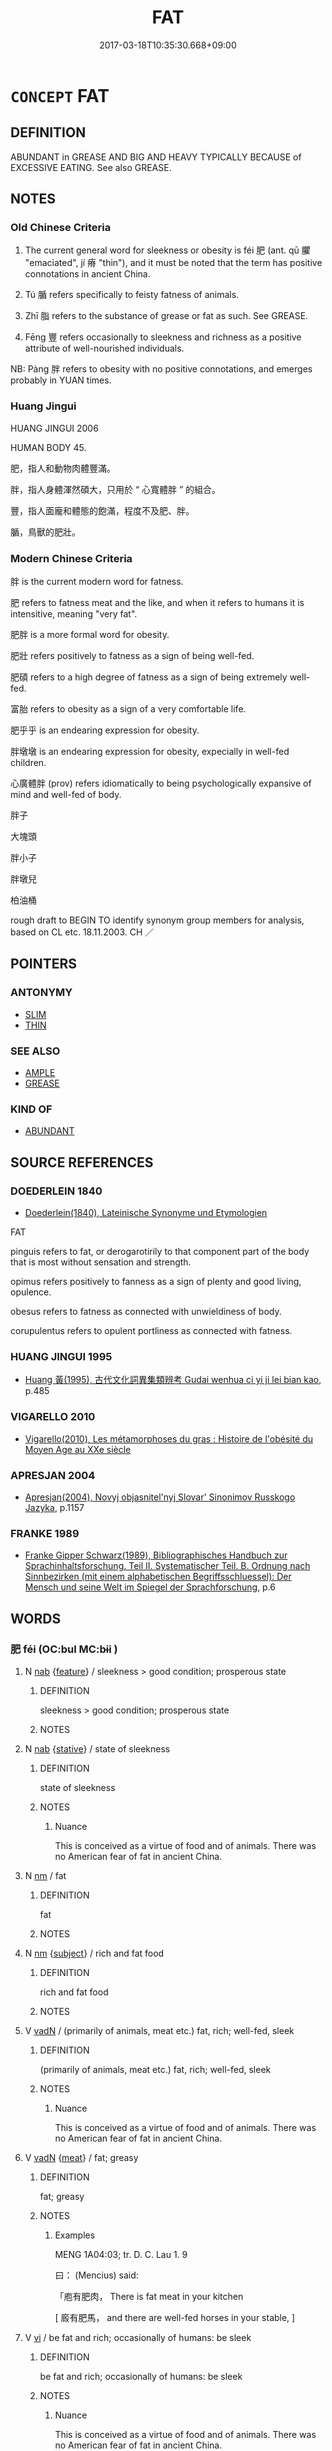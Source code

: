 # -*- mode: mandoku-tls-view -*-
#+TITLE: FAT
#+DATE: 2017-03-18T10:35:30.668+09:00        
#+STARTUP: content
* =CONCEPT= FAT
:PROPERTIES:
:CUSTOM_ID: uuid-d1fe1333-ad06-4607-945c-1a9c64aba3ed
:SYNONYM+:  PLUMP
:SYNONYM+:  STOUT
:SYNONYM+:  OVERWEIGHT
:SYNONYM+:  LARGE
:SYNONYM+:  CHUBBY
:SYNONYM+:  PORTLY
:SYNONYM+:  FLABBY
:SYNONYM+:  PAUNCHY
:SYNONYM+:  POTBELLIED
:SYNONYM+:  BEER-BELLIED
:SYNONYM+:  MEATY
:SYNONYM+:  OF AMPLE PROPORTIONS
:SYNONYM+:  HEAVYSET
:SYNONYM+:  OBESE
:SYNONYM+:  CORPULENT
:SYNONYM+:  FLESHY
:SYNONYM+:  GROSS
:SYNONYM+:  INFORMAL PLUS-SIZED
:SYNONYM+:  BIG-BONED
:SYNONYM+:  TUBBY
:SYNONYM+:  ROLY-POLY
:SYNONYM+:  WELL-UPHOLSTERED
:SYNONYM+:  BEEFY
:SYNONYM+:  PORKY
:SYNONYM+:  BLUBBERY
:SYNONYM+:  CHUNKY
:SYNONYM+:  PUDGY
:TR_ZH: 肥
:TR_OCH: 肥
:END:
** DEFINITION

ABUNDANT in GREASE AND BIG AND HEAVY TYPICALLY BECAUSE of EXCESSIVE EATING. See also GREASE.

** NOTES

*** Old Chinese Criteria
1. The current general word for sleekness or obesity is féi 肥 (ant. qū 臞 "emaciated", jí 瘠 "thin"), and it must be noted that the term has positive connotations in ancient China.

2. Tú 腯 refers specifically to feisty fatness of animals.

3. Zhī 脂 refers to the substance of grease or fat as such. See GREASE.

4. Fēng 豐 refers occasionally to sleekness and richness as a positive attribute of well-nourished individuals.

NB: Pàng 胖 refers to obesity with no positive connotations, and emerges probably in YUAN times.

*** Huang Jingui
HUANG JINGUI 2006

HUMAN BODY 45.

肥，指人和動物肉體豐滿。

胖，指人身體渾然碩大，只用於 “ 心寬體胖 ” 的組合。

豐，指人面龐和體態的飽滿，程度不及肥、胖。

腯，鳥獸的肥壯。

*** Modern Chinese Criteria
胖 is the current modern word for fatness.

肥 refers to fatness meat and the like, and when it refers to humans it is intensitive, meaning "very fat".

肥胖 is a more formal word for obesity.

肥壯 refers positively to fatness as a sign of being well-fed.

肥碩 refers to a high degree of fatness as a sign of being extremely well-fed.

富胎 refers to obesity as a sign of a very comfortable life.

肥乎乎 is an endearing expression for obesity.

胖墩墩 is an endearing expression for obesity, expecially in well-fed children.

心廣體胖 (prov) refers idiomatically to being psychologically expansive of mind and well-fed of body.

胖子

大塊頭

胖小子

胖墩兒

柏油桶

rough draft to BEGIN TO identify synonym group members for analysis, based on CL etc. 18.11.2003. CH ／

** POINTERS
*** ANTONYMY
 - [[tls:concept:SLIM][SLIM]]
 - [[tls:concept:THIN][THIN]]

*** SEE ALSO
 - [[tls:concept:AMPLE][AMPLE]]
 - [[tls:concept:GREASE][GREASE]]

*** KIND OF
 - [[tls:concept:ABUNDANT][ABUNDANT]]

** SOURCE REFERENCES
*** DOEDERLEIN 1840
 - [[cite:DOEDERLEIN-1840][Doederlein(1840), Lateinische Synonyme und Etymologien]]

FAT

pinguis refers to fat, or derogarotirily to that component part of the body that is most without sensation and strength.

opimus refers positively to fanness as a sign of plenty and good living, opulence.

obesus refers to fatness as connected with unwieldiness of body.

corupulentus refers to opulent portliness as connected with fatness.

*** HUANG JINGUI 1995
 - [[cite:HUANG-JINGUI-1995][Huang 黃(1995), 古代文化詞異集類辨考 Gudai wenhua ci yi ji lei bian kao]], p.485

*** VIGARELLO 2010
 - [[cite:VIGARELLO-2010][Vigarello(2010), Les métamorphoses du gras : Histoire de l'obésité du Moyen Age au XXe siècle]]
*** APRESJAN 2004
 - [[cite:APRESJAN-2004][Apresjan(2004), Novyj objasnitel'nyj Slovar' Sinonimov Russkogo Jazyka]], p.1157

*** FRANKE 1989
 - [[cite:FRANKE-1989][Franke Gipper Schwarz(1989), Bibliographisches Handbuch zur Sprachinhaltsforschung. Teil II. Systematischer Teil. B. Ordnung nach Sinnbezirken (mit einem alphabetischen Begriffsschluessel): Der Mensch und seine Welt im Spiegel der Sprachforschung]], p.6

** WORDS
   :PROPERTIES:
   :VISIBILITY: children
   :END:
*** 肥 féi (OC:bul MC:bɨi )
:PROPERTIES:
:CUSTOM_ID: uuid-0efb7a18-7246-44c9-8c15-35e1d01c2ad8
:Char+: 肥(130,4/8) 
:GY_IDS+: uuid-f11f8b33-d569-4998-b6dd-71f4ac248c91
:PY+: féi     
:OC+: bul     
:MC+: bɨi     
:END: 
**** N [[tls:syn-func::#uuid-76be1df4-3d73-4e5f-bbc2-729542645bc8][nab]] {[[tls:sem-feat::#uuid-4e92cef6-5753-4eed-a76b-7249c223316f][feature]]} / sleekness  >  good condition; prosperous state
:PROPERTIES:
:CUSTOM_ID: uuid-0fcf6ea0-7590-40f4-bd37-fab8ea09a0eb
:REGISTER: 2
:END:
****** DEFINITION

sleekness  >  good condition; prosperous state

****** NOTES

**** N [[tls:syn-func::#uuid-76be1df4-3d73-4e5f-bbc2-729542645bc8][nab]] {[[tls:sem-feat::#uuid-2a66fc1c-6671-47d2-bd04-cfd6ccae64b8][stative]]} / state of sleekness
:PROPERTIES:
:CUSTOM_ID: uuid-7136d314-d2a3-49ec-b9ba-ef997193fb3a
:WARRING-STATES-CURRENCY: 5
:END:
****** DEFINITION

state of sleekness

****** NOTES

******* Nuance
This is conceived as a virtue of food and of animals. There was no American fear of fat in ancient China.

**** N [[tls:syn-func::#uuid-e917a78b-5500-4276-a5fe-156b8bdecb7b][nm]] / fat
:PROPERTIES:
:CUSTOM_ID: uuid-54f20e0a-bcb0-4c12-8e0c-c0059d9bd581
:END:
****** DEFINITION

fat

****** NOTES

**** N [[tls:syn-func::#uuid-e917a78b-5500-4276-a5fe-156b8bdecb7b][nm]] {[[tls:sem-feat::#uuid-50da9f38-5611-463e-a0b9-5bbb7bf5e56f][subject]]} / rich and fat food
:PROPERTIES:
:CUSTOM_ID: uuid-715c42fa-d244-4e4c-a411-79af435f2a37
:WARRING-STATES-CURRENCY: 4
:END:
****** DEFINITION

rich and fat food

****** NOTES

**** V [[tls:syn-func::#uuid-fed035db-e7bd-4d23-bd05-9698b26e38f9][vadN]] / (primarily of animals, meat etc.) fat, rich; well-fed, sleek
:PROPERTIES:
:CUSTOM_ID: uuid-9f783c5f-8e2a-4ca2-a414-461d41ef94f9
:WARRING-STATES-CURRENCY: 5
:END:
****** DEFINITION

(primarily of animals, meat etc.) fat, rich; well-fed, sleek

****** NOTES

******* Nuance
This is conceived as a virtue of food and of animals. There was no American fear of fat in ancient China.

**** V [[tls:syn-func::#uuid-fed035db-e7bd-4d23-bd05-9698b26e38f9][vadN]] {[[tls:sem-feat::#uuid-829743be-cd75-494b-b9f7-6782742e2c4d][meat]]} / fat; greasy
:PROPERTIES:
:CUSTOM_ID: uuid-805355d5-ab0d-4780-9be6-a0378b77e6fa
:WARRING-STATES-CURRENCY: 3
:END:
****** DEFINITION

fat; greasy

****** NOTES

******* Examples
MENG 1A04:03; tr. D. C. Lau 1. 9

 曰： (Mencius) said: 

 「庖有肥肉， There is fat meat in your kitchen

[ 廄有肥馬， and there are well-fed horses in your stable, ]

**** V [[tls:syn-func::#uuid-c20780b3-41f9-491b-bb61-a269c1c4b48f][vi]] / be fat and rich; occasionally of humans: be sleek
:PROPERTIES:
:CUSTOM_ID: uuid-f53a6353-c905-4e97-8161-77c4f8fec2db
:WARRING-STATES-CURRENCY: 5
:END:
****** DEFINITION

be fat and rich; occasionally of humans: be sleek

****** NOTES

******* Nuance
This is conceived as a virtue of food and of animals. There was no American fear of fat in ancient China.

******* Examples
ZUO Ai 25.2 「何肥也 ! 」浶 ow stout he is! � 

LH 24.4.3; Liu 1990: 316

 使黃帝廢事修道， If Hua2ng Di neglected all worldly affairs, only practised Tao,???

 則心意調和， then his minds would have been equanimous and calm,

 形體肥勁， and his body would have been fat and strong.[CA]



**** V [[tls:syn-func::#uuid-c20780b3-41f9-491b-bb61-a269c1c4b48f][vi]] {[[tls:sem-feat::#uuid-3d95d354-0c16-419f-9baf-f1f6cb6fbd07][change]]} / get sleek
:PROPERTIES:
:CUSTOM_ID: uuid-3264cb36-7a33-4a9e-a35b-f18fbf076960
:WARRING-STATES-CURRENCY: 3
:END:
****** DEFINITION

get sleek

****** NOTES

******* Examples
ZHUANG 21.6.1 Guo Qingfan 719; Wang Shumin 786; Fang Yong 570; Chen Guying 545

 故飯牛而牛肥， Therefore, when he fed cattle, the cattle got fat, [CA]

**** V [[tls:syn-func::#uuid-fbfb2371-2537-4a99-a876-41b15ec2463c][vtoN]] {[[tls:sem-feat::#uuid-fac754df-5669-4052-9dda-6244f229371f][causative]]} / cause to grow nice and fat, fatten; make sleek
:PROPERTIES:
:CUSTOM_ID: uuid-3a38201e-34bf-426f-9089-b3bcb88b0764
:WARRING-STATES-CURRENCY: 2
:END:
****** DEFINITION

cause to grow nice and fat, fatten; make sleek

****** NOTES

******* Nuance
This is conceived as a virtue of food and of animals. There was no American fear of fat in ancient China.

******* Examples
ZUO Xiang 29.11 何必瘠魯以肥杞？ Why should we make Lu3 thin in order to fatten Qi2?;

*** 胖 
:PROPERTIES:
:CUSTOM_ID: uuid-732ef116-019a-49da-937f-3bd35021b69e
:Char+: 胖(130,5/9) 
:END: 
**** V [[tls:syn-func::#uuid-fed035db-e7bd-4d23-bd05-9698b26e38f9][vadN]] / (of body) large and wide, fat, obese
:PROPERTIES:
:CUSTOM_ID: uuid-69b38fd6-31dc-42db-acbe-7a2df60a98fc
:END:
****** DEFINITION

(of body) large and wide, fat, obese

****** NOTES

******* Nuance
This is not the standard word for being obese, this meaning being quite late to emerge on the basis of colloquial pàng 胖浻 at �, which came to be written with the ancient character

**** V [[tls:syn-func::#uuid-c20780b3-41f9-491b-bb61-a269c1c4b48f][vi]] / (of body) large and wide, fat, obese[That word is very late; YUAN ??][CA]WANGLI: 994
:PROPERTIES:
:CUSTOM_ID: uuid-c711e7a3-21be-4e04-b95e-fc858416c96f
:WARRING-STATES-CURRENCY: 2
:END:
****** DEFINITION

(of body) large and wide, fat, obese

[That word is very late; YUAN ??][CA]

WANGLI: 994

****** NOTES

******* Nuance
This is not the standard word for being obese, this meaning being quite late to emerge on the basis of colloquial pàng 胖浻 at which came to be written with the ancient character

**** V [[tls:syn-func::#uuid-c20780b3-41f9-491b-bb61-a269c1c4b48f][vi]] {[[tls:sem-feat::#uuid-3d95d354-0c16-419f-9baf-f1f6cb6fbd07][change]]} / (of body) become large and wide, become fat, become obese
:PROPERTIES:
:CUSTOM_ID: uuid-257dd872-f692-4d32-95dc-e1aff38c6622
:END:
****** DEFINITION

(of body) become large and wide, become fat, become obese

****** NOTES

*** 脂 zhī (OC:kji MC:tɕi )
:PROPERTIES:
:CUSTOM_ID: uuid-038aa76e-08a8-4cd8-9169-563d8570d43e
:Char+: 脂(130,6/10) 
:GY_IDS+: uuid-48e521da-c62f-4afd-a41a-a14c50a06b03
:PY+: zhī     
:OC+: kji     
:MC+: tɕi     
:END: 
*** 腴 yú (OC:lo MC:ji̯o )
:PROPERTIES:
:CUSTOM_ID: uuid-fa903271-797d-4b73-937c-b583c343c606
:Char+: 腴(130,9/13) 
:GY_IDS+: uuid-fe7b132f-c2ca-44cb-8bb1-e508002d873f
:PY+: yú     
:OC+: lo     
:MC+: ji̯o     
:END: 
**** V [[tls:syn-func::#uuid-fed035db-e7bd-4d23-bd05-9698b26e38f9][vadN]] / rare in pre-Buddhist literature, adj: fat, rich
:PROPERTIES:
:CUSTOM_ID: uuid-e80018a5-2ffa-4f49-96d7-08a7b22936d5
:WARRING-STATES-CURRENCY: 2
:END:
****** DEFINITION

rare in pre-Buddhist literature, adj: fat, rich

****** NOTES

******* Nuance
This does not normally apply to humans, but can apply to the fecundity of fields.

******* Examples
ZGC 高腴之地 rich lands

*** 腯 tú (OC:ɡ-luud MC:duot )
:PROPERTIES:
:CUSTOM_ID: uuid-c74df21d-d710-48a9-9ad8-4fadea268ece
:Char+: 腯(130,9/13) 
:GY_IDS+: uuid-711ada6c-07ca-4f57-bbad-af92278edea6
:PY+: tú     
:OC+: ɡ-luud     
:MC+: duot     
:END: 
**** V [[tls:syn-func::#uuid-c20780b3-41f9-491b-bb61-a269c1c4b48f][vi]] / of animals, rare ZUO: be fat
:PROPERTIES:
:CUSTOM_ID: uuid-ba6d0e25-b66a-4031-b5fc-b1af13d5cf1a
:WARRING-STATES-CURRENCY: 2
:END:
****** DEFINITION

of animals, rare ZUO: be fat

****** NOTES

******* Examples
ZUO Huan 6.2.7(706 B.C.); Ya2ng Bo2ju4n 111; Wa2ng Sho3uqia1n et al. 76; tr. Legge 48

 「吾牲牷肥腯， "My victims are the best, and well fatted;[CA]

*** 豐 fēng (OC:phuŋ MC:phuŋ )
:PROPERTIES:
:CUSTOM_ID: uuid-55585aa8-e828-4c83-9de2-508040ca821f
:Char+: 豐(151,11/18) 
:GY_IDS+: uuid-da88d1bf-f98f-4329-a16a-20d52dc29d83
:PY+: fēng     
:OC+: phuŋ     
:MC+: phuŋ     
:END: 
**** V [[tls:syn-func::#uuid-fed035db-e7bd-4d23-bd05-9698b26e38f9][vadN]] / rich; well-nourished; well-rounded
:PROPERTIES:
:CUSTOM_ID: uuid-99b2dc93-a0a5-4905-8aab-b1764ef79e82
:WARRING-STATES-CURRENCY: 2
:END:
****** DEFINITION

rich; well-nourished; well-rounded

****** NOTES

******* Examples
CC DAZHAO 01:16; SBBY 372; Huang 179; Fu 173; tr. Hawkes 236;

 豐肉微骨，體便娟只。 The well-rounded flesh and fine bones, the lithe and graceful limbs![CA]

**** V [[tls:syn-func::#uuid-c20780b3-41f9-491b-bb61-a269c1c4b48f][vi]] / rich and sleek, well-nourished
:PROPERTIES:
:CUSTOM_ID: uuid-e82a2927-724f-4c84-9d25-0ad5b3765aa3
:WARRING-STATES-CURRENCY: 3
:END:
****** DEFINITION

rich and sleek, well-nourished

****** NOTES

*** 肥大 féidà (OC:bul daads MC:bɨi dɑi )
:PROPERTIES:
:CUSTOM_ID: uuid-065b9a42-9d23-4dcb-925c-53dac6827aa8
:Char+: 肥(130,4/8) 大(37,0/3) 
:GY_IDS+: uuid-f11f8b33-d569-4998-b6dd-71f4ac248c91 uuid-ae3f9bb5-89cd-46d2-bc7a-cb2ef0e9d8d8
:PY+: féi dà    
:OC+: bul daads    
:MC+: bɨi dɑi    
:END: 
**** V [[tls:syn-func::#uuid-091af450-64e0-4b82-98a2-84d0444b6d19][VPi]] / be fat; be very  fat
:PROPERTIES:
:CUSTOM_ID: uuid-05a862dc-0e91-4ce9-975a-b0055e47ad81
:END:
****** DEFINITION

be fat; be very  fat

****** NOTES

*** 肥瘠 féijí (OC:bul dzeɡ MC:bɨi dziɛk )
:PROPERTIES:
:CUSTOM_ID: uuid-f55c4fdd-2516-41df-b011-3fe503a45d76
:Char+: 肥(130,4/8) 瘠(104,10/15) 
:GY_IDS+: uuid-f11f8b33-d569-4998-b6dd-71f4ac248c91 uuid-335409ac-ab37-4fb0-8c7c-6297d5ff9013
:PY+: féi jí    
:OC+: bul dzeɡ    
:MC+: bɨi dziɛk    
:END: 
**** N [[tls:syn-func::#uuid-db0698e7-db2f-4ee3-9a20-0c2b2e0cebf0][NPab]] {[[tls:sem-feat::#uuid-4e92cef6-5753-4eed-a76b-7249c223316f][feature]]} / relative obesity
:PROPERTIES:
:CUSTOM_ID: uuid-b33bbbe1-1991-4941-b1f0-70d40222dce8
:END:
****** DEFINITION

relative obesity

****** NOTES

*** 肥腯 féitú (OC:bul ɡ-luud MC:bɨi duot )
:PROPERTIES:
:CUSTOM_ID: uuid-3a0d89a4-f707-479f-9244-9653f5862e7f
:Char+: 肥(130,4/8) 腯(130,9/13) 
:GY_IDS+: uuid-f11f8b33-d569-4998-b6dd-71f4ac248c91 uuid-711ada6c-07ca-4f57-bbad-af92278edea6
:PY+: féi tú    
:OC+: bul ɡ-luud    
:MC+: bɨi duot    
:END: 
**** V [[tls:syn-func::#uuid-091af450-64e0-4b82-98a2-84d0444b6d19][VPi]] / be properly fattened up
:PROPERTIES:
:CUSTOM_ID: uuid-661bf9ca-0378-4030-881d-4106a162ccd8
:END:
****** DEFINITION

be properly fattened up

****** NOTES

*** 肥饒 féiráo (OC:bul nɢjew MC:bɨi ȵiɛu )
:PROPERTIES:
:CUSTOM_ID: uuid-3598863a-e01e-409c-8afb-22f3ca1baed0
:Char+: 肥(130,4/8) 饒(184,12/21) 
:GY_IDS+: uuid-f11f8b33-d569-4998-b6dd-71f4ac248c91 uuid-a4b184f7-0390-47e3-8c79-eaa1b96e8a80
:PY+: féi ráo    
:OC+: bul nɢjew    
:MC+: bɨi ȵiɛu    
:END: 
**** V [[tls:syn-func::#uuid-18dc1abc-4214-4b4b-b07f-8f25ebe5ece9][VPadN]] / fat and juicy
:PROPERTIES:
:CUSTOM_ID: uuid-851f0213-2ba9-4bfa-8fc6-f79ad2725dbe
:END:
****** DEFINITION

fat and juicy

****** NOTES

*** 豐碩 fēngshuò (OC:phuŋ djaɡ MC:phuŋ dʑiɛk )
:PROPERTIES:
:CUSTOM_ID: uuid-e3bd2cb3-9de1-450e-b0b1-b6f625bd2360
:Char+: 豐(151,11/18) 碩(112,9/14) 
:GY_IDS+: uuid-da88d1bf-f98f-4329-a16a-20d52dc29d83 uuid-ac8c46af-0405-47a7-bd7a-1a0e76b5b01e
:PY+: fēng shuò    
:OC+: phuŋ djaɡ    
:MC+: phuŋ dʑiɛk    
:END: 
**** V [[tls:syn-func::#uuid-091af450-64e0-4b82-98a2-84d0444b6d19][VPi]] / be fat
:PROPERTIES:
:CUSTOM_ID: uuid-fdcb5c07-ffee-409f-ba51-e31859263762
:END:
****** DEFINITION

be fat

****** NOTES

** BIBLIOGRAPHY
bibliography:../core/tlsbib.bib
